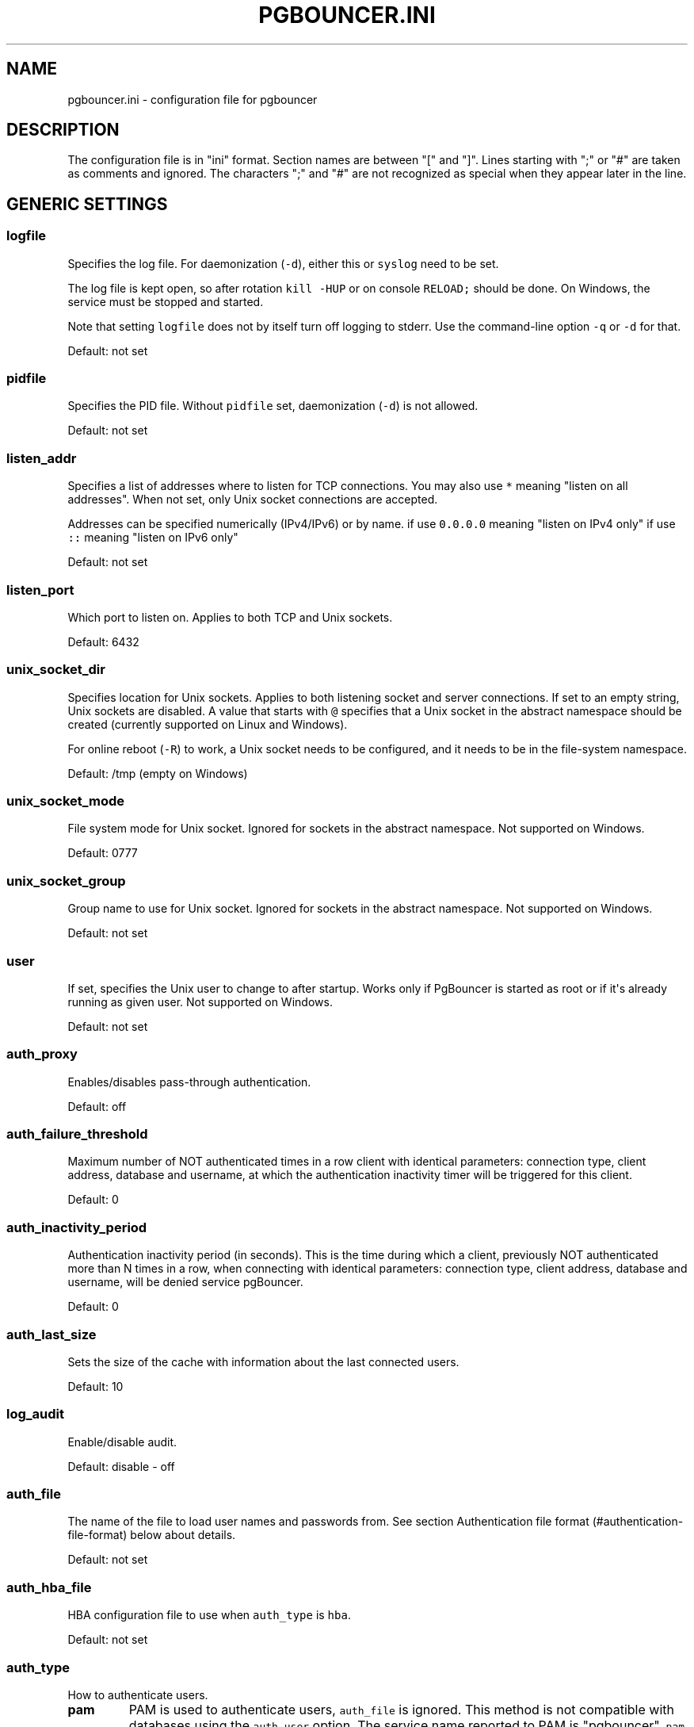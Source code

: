 .TH "PGBOUNCER.INI" "5" "" "1.16.0" "Databases"
.SH NAME
.PP
pgbouncer.ini \- configuration file for pgbouncer
.SH DESCRIPTION
.PP
The configuration file is in "ini" format.
Section names are between "[" and "]".
Lines starting with ";" or "#" are taken as comments and ignored.
The characters ";" and "#" are not recognized as special when they
appear later in the line.
.SH GENERIC SETTINGS
.SS logfile
.PP
Specifies the log file.
For daemonization (\f[C]\-d\f[]), either this or \f[C]syslog\f[] need to
be set.
.PP
The log file is kept open, so after rotation \f[C]kill\ \-HUP\f[] or on
console \f[C]RELOAD;\f[] should be done.
On Windows, the service must be stopped and started.
.PP
Note that setting \f[C]logfile\f[] does not by itself turn off logging
to stderr.
Use the command\-line option \f[C]\-q\f[] or \f[C]\-d\f[] for that.
.PP
Default: not set
.SS pidfile
.PP
Specifies the PID file.
Without \f[C]pidfile\f[] set, daemonization (\f[C]\-d\f[]) is not
allowed.
.PP
Default: not set
.SS listen_addr
.PP
Specifies a list of addresses where to listen for TCP connections.
You may also use \f[C]*\f[] meaning "listen on all addresses".
When not set, only Unix socket connections are accepted.
.PP
Addresses can be specified numerically (IPv4/IPv6) or by name.
if use \f[C]0.0.0.0\f[] meaning "listen on IPv4 only" if use \f[C]::\f[]
meaning "listen on IPv6 only"
.PP
Default: not set
.SS listen_port
.PP
Which port to listen on.
Applies to both TCP and Unix sockets.
.PP
Default: 6432
.SS unix_socket_dir
.PP
Specifies location for Unix sockets.
Applies to both listening socket and server connections.
If set to an empty string, Unix sockets are disabled.
A value that starts with \f[C]\@\f[] specifies that a Unix socket in the
abstract namespace should be created (currently supported on Linux and
Windows).
.PP
For online reboot (\f[C]\-R\f[]) to work, a Unix socket needs to be
configured, and it needs to be in the file\-system namespace.
.PP
Default: /tmp (empty on Windows)
.SS unix_socket_mode
.PP
File system mode for Unix socket.
Ignored for sockets in the abstract namespace.
Not supported on Windows.
.PP
Default: 0777
.SS unix_socket_group
.PP
Group name to use for Unix socket.
Ignored for sockets in the abstract namespace.
Not supported on Windows.
.PP
Default: not set
.SS user
.PP
If set, specifies the Unix user to change to after startup.
Works only if PgBouncer is started as root or if it\[aq]s already
running as given user.
Not supported on Windows.
.PP
Default: not set
.SS auth_proxy
.PP
Enables/disables pass\-through authentication.
.PP
Default: off
.SS auth_failure_threshold
.PP
Maximum number of NOT authenticated times in a row client with identical
parameters: connection type, client address, database and username, at
which the authentication inactivity timer will be triggered for this
client.
.PP
Default: 0
.SS auth_inactivity_period
.PP
Authentication inactivity period (in seconds).
This is the time during which a client, previously NOT authenticated
more than N times in a row, when connecting with identical parameters:
connection type, client address, database and username, will be denied
service pgBouncer.
.PP
Default: 0
.SS auth_last_size
.PP
Sets the size of the cache with information about the last connected
users.
.PP
Default: 10
.SS log_audit
.PP
Enable/disable audit.
.PP
Default: disable \- off
.SS auth_file
.PP
The name of the file to load user names and passwords from.
See section Authentication file format (#authentication-file-format)
below about details.
.PP
Default: not set
.SS auth_hba_file
.PP
HBA configuration file to use when \f[C]auth_type\f[] is \f[C]hba\f[].
.PP
Default: not set
.SS auth_type
.PP
How to authenticate users.
.TP
.B pam
PAM is used to authenticate users, \f[C]auth_file\f[] is ignored.
This method is not compatible with databases using the
\f[C]auth_user\f[] option.
The service name reported to PAM is "pgbouncer".
\f[C]pam\f[] is not supported in the HBA configuration file.
.RS
.RE
.TP
.B hba
The actual authentication type is loaded from \f[C]auth_hba_file\f[].
This allows different authentication methods for different access paths,
for example: connections over Unix socket use the \f[C]peer\f[] auth
method, connections over TCP must use TLS.
.RS
.RE
.TP
.B cert
Client must connect over TLS connection with a valid client certificate.
The user name is then taken from the CommonName field from the
certificate.
.RS
.RE
.TP
.B md5
Use MD5\-based password check.
This is the default authentication method.
\f[C]auth_file\f[] may contain both MD5\-encrypted and plain\-text
passwords.
If \f[C]md5\f[] is configured and a user has a SCRAM secret, then SCRAM
authentication is used automatically instead.
.RS
.RE
.TP
.B scram\-sha\-256
Use password check with SCRAM\-SHA\-256.
\f[C]auth_file\f[] has to contain SCRAM secrets or plain\-text
passwords.
.RS
.RE
.TP
.B plain
The clear\-text password is sent over the wire.
Deprecated.
.RS
.RE
.TP
.B trust
No authentication is done.
The user name must still exist in \f[C]auth_file\f[].
.RS
.RE
.TP
.B any
Like the \f[C]trust\f[] method, but the user name given is ignored.
Requires that all databases are configured to log in as a specific user.
Additionally, the console database allows any user to log in as admin.
.RS
.RE
.SS auth_query
.PP
Query to load user\[aq]s password from database.
.PP
Direct access to pg_shadow requires admin rights.
It\[aq]s preferable to use a non\-superuser that calls a SECURITY
DEFINER function instead.
.PP
Note that the query is run inside the target database.
So if a function is used, it needs to be installed into each database.
.PP
Default:
\f[C]SELECT\ usename,\ passwd\ FROM\ pg_shadow\ WHERE\ usename=$1\f[]
.SS auth_user
.PP
If \f[C]auth_user\f[] is set, then any user not specified in
\f[C]auth_file\f[] will be queried through the \f[C]auth_query\f[] query
from pg_shadow in the database, using \f[C]auth_user\f[].
The password of \f[C]auth_user\f[] will be taken from
\f[C]auth_file\f[].
(If the \f[C]auth_user\f[] does not require a password then it does not
need to be defined in \f[C]auth_file\f[].)
.PP
Direct access to pg_shadow requires admin rights.
It\[aq]s preferable to use a non\-superuser that calls a SECURITY
DEFINER function instead.
.PP
Default: not set
.SS pool_mode
.PP
Specifies when a server connection can be reused by other clients.
.TP
.B session
Server is released back to pool after client disconnects.
Default.
.RS
.RE
.TP
.B transaction
Server is released back to pool after transaction finishes.
.RS
.RE
.TP
.B statement
Server is released back to pool after query finishes.
Transactions spanning multiple statements are disallowed in this mode.
.RS
.RE
.SS max_client_conn
.PP
Maximum number of client connections allowed.
When increased then the file descriptor limits should also be increased.
Note that the actual number of file descriptors used is more than
\f[C]max_client_conn\f[].
The theoretical maximum used is:
.IP
.nf
\f[C]
max_client_conn\ +\ (max\ pool_size\ *\ total\ databases\ *\ total\ users)
\f[]
.fi
.PP
if each user connects under its own user name to the server.
If a database user is specified in the connection string (all users
connect under the same user name), the theoretical maximum is:
.IP
.nf
\f[C]
max_client_conn\ +\ (max\ pool_size\ *\ total\ databases)
\f[]
.fi
.PP
The theoretical maximum should be never reached, unless somebody
deliberately crafts a special load for it.
Still, it means you should set the number of file descriptors to a
safely high number.
.PP
Search for \f[C]ulimit\f[] in your favorite shell man page.
Note: \f[C]ulimit\f[] does not apply in a Windows environment.
.PP
Default: 100
.SS default_pool_size
.PP
How many server connections to allow per user/database pair.
Can be overridden in the per\-database configuration.
.PP
Default: 20
.SS min_pool_size
.PP
Add more server connections to pool if below this number.
Improves behavior when usual load comes suddenly back after period of
total inactivity.
The value is effectively capped at the pool size.
.PP
Default: 0 (disabled)
.SS reserve_pool_size
.PP
How many additional connections to allow to a pool (see
\f[C]reserve_pool_timeout\f[]).
0 disables.
.PP
Default: 0 (disabled)
.SS reserve_pool_timeout
.PP
If a client has not been serviced in this many seconds, use additional
connections from the reserve pool.
0 disables.
.PP
Default: 5.0
.SS max_db_connections
.PP
Do not allow more than this many server connections per database
(regardless of user).
This considers the PgBouncer database that the client has connected to,
not the PostgreSQL database of the outgoing connection.
.PP
This can also be set per database in the \f[C][databases]\f[] section.
.PP
Note that when you hit the limit, closing a client connection to one
pool will not immediately allow a server connection to be established
for another pool, because the server connection for the first pool is
still open.
Once the server connection closes (due to idle timeout), a new server
connection will immediately be opened for the waiting pool.
.PP
Default: 0 (unlimited)
.SS max_user_connections
.PP
Do not allow more than this many server connections per user (regardless
of database).
This considers the PgBouncer user that is associated with a pool, which
is either the user specified for the server connection or in absence of
that the user the client has connected as.
.PP
This can also be set per user in the \f[C][users]\f[] section.
.PP
Note that when you hit the limit, closing a client connection to one
pool will not immediately allow a server connection to be established
for another pool, because the server connection for the first pool is
still open.
Once the server connection closes (due to idle timeout), a new server
connection will immediately be opened for the waiting pool.
.PP
Default: 0 (unlimited)
.SS server_round_robin
.PP
By default, PgBouncer reuses server connections in LIFO (last\-in,
first\-out) manner, so that few connections get the most load.
This gives best performance if you have a single server serving a
database.
But if there is TCP round\-robin behind a database IP address, then it
is better if PgBouncer also uses connections in that manner, thus
achieving uniform load.
.PP
Default: 0
.SS ignore_startup_parameters
.PP
By default, PgBouncer allows only parameters it can keep track of in
startup packets: \f[C]client_encoding\f[], \f[C]datestyle\f[],
\f[C]timezone\f[] and \f[C]standard_conforming_strings\f[].
All others parameters will raise an error.
To allow others parameters, they can be specified here, so that
PgBouncer knows that they are handled by the admin and it can ignore
them.
.PP
Default: empty
.SS disable_pqexec
.PP
Disable Simple Query protocol (PQexec).
Unlike Extended Query protocol, Simple Query allows multiple queries in
one packet, which allows some classes of SQL\-injection attacks.
Disabling it can improve security.
Obviously this means only clients that exclusively use the Extended
Query protocol will stay working.
.PP
Default: 0
.SS application_name_add_host
.PP
Add the client host address and port to the application name setting set
on connection start.
This helps in identifying the source of bad queries etc.
This logic applies only on start of connection.
If \f[C]application_name\f[] is later changed with SET, PgBouncer does
not change it again.
.PP
Default: 0
.SS conffile
.PP
Show location of current config file.
Changing it will make PgBouncer use another config file for next
\f[C]RELOAD\f[] / \f[C]SIGHUP\f[].
.PP
Default: file from command line
.SS service_name
.PP
Used on win32 service registration.
.PP
Default: pgbouncer
.SS job_name
.PP
Alias for \f[C]service_name\f[].
.SS stats_period
.PP
Sets how often the averages shown in various \f[C]SHOW\f[] commands are
updated and how often aggregated statistics are written to the log (but
see \f[C]log_stats\f[]).
[seconds]
.PP
Default: 60
.SH LOG SETTINGS
.SS syslog
.PP
Toggles syslog on/off.
On Windows, the event log is used instead.
.PP
Default: 0
.SS syslog_ident
.PP
Under what name to send logs to syslog.
.PP
Default: pgbouncer (program name)
.SS syslog_facility
.PP
Under what facility to send logs to syslog.
Possibilities: \f[C]auth\f[], \f[C]authpriv\f[], \f[C]daemon\f[],
\f[C]user\f[], \f[C]local0\-7\f[].
.PP
Default: daemon
.SS log_connections
.PP
Log successful logins.
.PP
Default: 1
.SS log_disconnections
.PP
Log disconnections with reasons.
.PP
Default: 1
.SS log_pooler_errors
.PP
Log error messages the pooler sends to clients.
.PP
Default: 1
.SS log_stats
.PP
Write aggregated statistics into the log, every \f[C]stats_period\f[].
This can be disabled if external monitoring tools are used to grab the
same data from \f[C]SHOW\f[] commands.
.PP
Default: 1
.SS verbose
.PP
Increase verbosity.
Mirrors the "\-v" switch on the command line.
Using "\-v \-v" on the command line is the same as \f[C]verbose=2\f[].
.PP
Default: 0
.SH CONSOLE ACCESS CONTROL
.SS admin_users
.PP
Comma\-separated list of database users that are allowed to connect and
run all commands on the console.
Ignored when \f[C]auth_type\f[] is \f[C]any\f[], in which case any user
name is allowed in as admin.
.PP
Default: empty
.SS stats_users
.PP
Comma\-separated list of database users that are allowed to connect and
run read\-only queries on the console.
That means all SHOW commands except SHOW FDS.
.PP
Default: empty
.SH CONNECTION SANITY CHECKS, TIMEOUTS
.SS server_reset_query
.PP
Query sent to server on connection release, before making it available
to other clients.
At that moment no transaction is in progress so it should not include
\f[C]ABORT\f[] or \f[C]ROLLBACK\f[].
.PP
The query is supposed to clean any changes made to the database session
so that the next client gets the connection in a well\-defined state.
The default is \f[C]DISCARD\ ALL\f[] which cleans everything, but that
leaves the next client no pre\-cached state.
It can be made lighter, e.g.
\f[C]DEALLOCATE\ ALL\f[] to just drop prepared statements, if the
application does not break when some state is kept around.
.PP
When transaction pooling is used, the \f[C]server_reset_query\f[] is not
used, as clients must not use any session\-based features as each
transaction ends up in a different connection and thus gets a different
session state.
.PP
Default: DISCARD ALL
.SS server_reset_query_always
.PP
Whether \f[C]server_reset_query\f[] should be run in all pooling modes.
When this setting is off (default), the \f[C]server_reset_query\f[] will
be run only in pools that are in sessions\-pooling mode.
Connections in transaction\-pooling mode should not have any need for a
reset query.
.PP
This setting is for working around broken setups that run applications
that use session features over a transaction\-pooled PgBouncer.
It changes non\-deterministic breakage to deterministic breakage:
Clients always lose their state after each transaction.
.PP
Default: 0
.SS server_check_delay
.PP
How long to keep released connections available for immediate re\-use,
without running sanity\-check queries on it.
If 0 then the query is ran always.
.PP
Default: 30.0
.SS server_check_query
.PP
Simple do\-nothing query to check if the server connection is alive.
.PP
If an empty string, then sanity checking is disabled.
.PP
Default: SELECT 1;
.SS server_fast_close
.PP
Disconnect a server in session pooling mode immediately or after the end
of the current transaction if it is in "close_needed" mode (set by
\f[C]RECONNECT\f[], \f[C]RELOAD\f[] that changes connection settings, or
DNS change), rather than waiting for the session end.
In statement or transaction pooling mode, this has no effect since that
is the default behavior there.
.PP
If because of this setting a server connection is closed before the end
of the client session, the client connection is also closed.
This ensures that the client notices that the session has been
interrupted.
.PP
This setting makes connection configuration changes take effect sooner
if session pooling and long\-running sessions are used.
The downside is that client sessions are liable to be interrupted by a
configuration change, so client applications will need logic to
reconnect and reestablish session state.
But note that no transactions will be lost, because running transactions
are not interrupted, only idle sessions.
.PP
Default: 0
.SS server_lifetime
.PP
The pooler will close an unused server connection that has been
connected longer than this.
Setting it to 0 means the connection is to be used only once, then
closed.
[seconds]
.PP
Default: 3600.0
.SS server_idle_timeout
.PP
If a server connection has been idle more than this many seconds it will
be dropped.
If 0 then timeout is disabled.
[seconds]
.PP
Default: 600.0
.SS server_connect_timeout
.PP
If connection and login won\[aq]t finish in this amount of time, the
connection will be closed.
[seconds]
.PP
Default: 15.0
.SS server_login_retry
.PP
If login failed, because of failure from connect() or authentication
that pooler waits this much before retrying to connect.
[seconds]
.PP
Default: 15.0
.SS client_login_timeout
.PP
If a client connects but does not manage to log in in this amount of
time, it will be disconnected.
Mainly needed to avoid dead connections stalling SUSPEND and thus online
restart.
[seconds]
.PP
Default: 60.0
.SS autodb_idle_timeout
.PP
If the automatically created (via "*") database pools have been unused
this many seconds, they are freed.
The negative aspect of that is that their statistics are also forgotten.
[seconds]
.PP
Default: 3600.0
.SS dns_max_ttl
.PP
How long the DNS lookups can be cached.
If a DNS lookup returns several answers, PgBouncer will robin\-between
them in the meantime.
The actual DNS TTL is ignored.
[seconds]
.PP
Default: 15.0
.SS dns_nxdomain_ttl
.PP
How long error and NXDOMAIN DNS lookups can be cached.
[seconds]
.PP
Default: 15.0
.SS dns_zone_check_period
.PP
Period to check if a zone serial has changed.
.PP
PgBouncer can collect DNS zones from host names (everything after first
dot) and then periodically check if the zone serial changes.
If it notices changes, all host names under that zone are looked up
again.
If any host IP changes, its connections are invalidated.
.PP
Works only with UDNS and c\-ares backends (\f[C]\-\-with\-udns\f[] or
\f[C]\-\-with\-cares\f[] to configure).
.PP
Default: 0.0 (disabled)
.SS resolv_conf
.PP
The location of a custom \f[C]resolv.conf\f[] file.
This is to allow specifying custom DNS servers and perhaps other name
resolution options, independent of the global operating system
configuration.
.PP
Requires evdns (>= 2.0.3) or c\-ares (>= 1.15.0) backend.
.PP
The parsing of the file is done by the DNS backend library, not
PgBouncer, so see the library\[aq]s documentation for details on allowed
syntax and directives.
.PP
Default: empty (use operating system defaults)
.SH TLS SETTINGS
.SS client_tls_sslmode
.PP
TLS mode to use for connections from clients.
TLS connections are disabled by default.
When enabled, \f[C]client_tls_key_file\f[] and
\f[C]client_tls_cert_file\f[] must be also configured to set up the key
and certificate PgBouncer uses to accept client connections.
.TP
.B disable
Plain TCP.
If client requests TLS, it\[aq]s ignored.
Default.
.RS
.RE
.TP
.B allow
If client requests TLS, it is used.
If not, plain TCP is used.
If the client presents a client certificate, it is not validated.
.RS
.RE
.TP
.B prefer
Same as \f[C]allow\f[].
.RS
.RE
.TP
.B require
Client must use TLS.
If not, the client connection is rejected.
If the client presents a client certificate, it is not validated.
.RS
.RE
.TP
.B verify\-ca
Client must use TLS with valid client certificate.
.RS
.RE
.TP
.B verify\-full
Same as \f[C]verify\-ca\f[].
.RS
.RE
.SS client_tls_key_file
.PP
Private key for PgBouncer to accept client connections.
.PP
Default: not set
.SS client_tls_cert_file
.PP
Certificate for private key.
Clients can validate it.
.PP
Default: not set
.SS client_tls_ca_file
.PP
Root certificate file to validate client certificates.
.PP
Default: not set
.SS client_tls_protocols
.PP
Which TLS protocol versions are allowed.
Allowed values: \f[C]tlsv1.0\f[], \f[C]tlsv1.1\f[], \f[C]tlsv1.2\f[],
\f[C]tlsv1.3\f[].
Shortcuts: \f[C]all\f[] (tlsv1.0,tlsv1.1,tlsv1.2,tlsv1.3),
\f[C]secure\f[] (tlsv1.2,tlsv1.3), \f[C]legacy\f[] (all).
.PP
Default: \f[C]secure\f[]
.SS client_tls_ciphers
.PP
Allowed TLS ciphers, in OpenSSL syntax.
Shortcuts: \f[C]default\f[]/\f[C]secure\f[],
\f[C]compat\f[]/\f[C]legacy\f[], \f[C]insecure\f[]/\f[C]all\f[],
\f[C]normal\f[], \f[C]fast\f[].
.PP
Only connections using TLS version 1.2 and lower are affected.
There is currently no setting that controls the cipher choices used by
TLS version 1.3 connections.
.PP
Default: \f[C]fast\f[]
.SS client_tls_ecdhcurve
.PP
Elliptic Curve name to use for ECDH key exchanges.
.PP
Allowed values: \f[C]none\f[] (DH is disabled), \f[C]auto\f[] (256\-bit
ECDH), curve name.
.PP
Default: \f[C]auto\f[]
.SS client_tls_dheparams
.PP
DHE key exchange type.
.PP
Allowed values: \f[C]none\f[] (DH is disabled), \f[C]auto\f[] (2048\-bit
DH), \f[C]legacy\f[] (1024\-bit DH).
.PP
Default: \f[C]auto\f[]
.SS server_tls_sslmode
.PP
TLS mode to use for connections to PostgreSQL servers.
TLS connections are disabled by default.
.TP
.B disable
Plain TCP.
TCP is not even requested from the server.
Default.
.RS
.RE
.TP
.B allow
FIXME: if server rejects plain, try TLS?
.RS
.RE
.TP
.B prefer
TLS connection is always requested first from PostgreSQL, when refused
connection will be established over plain TCP.
Server certificate is not validated.
.RS
.RE
.TP
.B require
Connection must go over TLS.
If server rejects it, plain TCP is not attempted.
Server certificate is not validated.
.RS
.RE
.TP
.B verify\-ca
Connection must go over TLS and server certificate must be valid
according to \f[C]server_tls_ca_file\f[].
Server host name is not checked against certificate.
.RS
.RE
.TP
.B verify\-full
Connection must go over TLS and server certificate must be valid
according to \f[C]server_tls_ca_file\f[].
Server host name must match certificate information.
.RS
.RE
.SS server_tls_ca_file
.PP
Root certificate file to validate PostgreSQL server certificates.
.PP
Default: not set
.SS server_tls_key_file
.PP
Private key for PgBouncer to authenticate against PostgreSQL server.
.PP
Default: not set
.SS server_tls_cert_file
.PP
Certificate for private key.
PostgreSQL server can validate it.
.PP
Default: not set
.SS server_tls_protocols
.PP
Which TLS protocol versions are allowed.
Allowed values: \f[C]tlsv1.0\f[], \f[C]tlsv1.1\f[], \f[C]tlsv1.2\f[],
\f[C]tlsv1.3\f[].
Shortcuts: \f[C]all\f[] (tlsv1.0,tlsv1.1,tlsv1.2,tlsv1.3),
\f[C]secure\f[] (tlsv1.2,tlsv1.3), \f[C]legacy\f[] (all).
.PP
Default: \f[C]secure\f[]
.SS server_tls_ciphers
.PP
Allowed TLS ciphers, in OpenSSL syntax.
Shortcuts: \f[C]default\f[]/\f[C]secure\f[],
\f[C]compat\f[]/\f[C]legacy\f[], \f[C]insecure\f[]/\f[C]all\f[],
\f[C]normal\f[], \f[C]fast\f[].
.PP
Only connections using TLS version 1.2 and lower are affected.
There is currently no setting that controls the cipher choices used by
TLS version 1.3 connections.
.PP
Default: \f[C]fast\f[]
.SH DANGEROUS TIMEOUTS
.PP
Setting the following timeouts can cause unexpected errors.
.SS query_timeout
.PP
Queries running longer than that are canceled.
This should be used only with slightly smaller server\-side
statement_timeout, to apply only for network problems.
[seconds]
.PP
Default: 0.0 (disabled)
.SS query_wait_timeout
.PP
Maximum time queries are allowed to spend waiting for execution.
If the query is not assigned to a server during that time, the client is
disconnected.
This is used to prevent unresponsive servers from grabbing up
connections.
[seconds]
.PP
It also helps when the server is down or database rejects connections
for any reason.
If this is disabled, clients will be queued indefinitely.
.PP
Default: 120
.SS client_idle_timeout
.PP
Client connections idling longer than this many seconds are closed.
This should be larger than the client\-side connection lifetime
settings, and only used for network problems.
[seconds]
.PP
Default: 0.0 (disabled)
.SS idle_transaction_timeout
.PP
If a client has been in "idle in transaction" state longer, it will be
disconnected.
[seconds]
.PP
Default: 0.0 (disabled)
.SS suspend_timeout
.PP
How many seconds to wait for buffer flush during SUSPEND or reboot
(\-R).
A connection is dropped if the flush does not succeed.
.PP
Default: 10
.SH LOW\-LEVEL NETWORK SETTINGS
.SS pkt_buf
.PP
Internal buffer size for packets.
Affects size of TCP packets sent and general memory usage.
Actual libpq packets can be larger than this, so no need to set it
large.
.PP
Default: 4096
.SS max_packet_size
.PP
Maximum size for PostgreSQL packets that PgBouncer allows through.
One packet is either one query or one result set row.
Full result set can be larger.
.PP
Default: 2147483647
.SS listen_backlog
.PP
Backlog argument for listen(2).
Determines how many new unanswered connection attempts are kept in
queue.
When the queue is full, further new connections are dropped.
.PP
Default: 128
.SS sbuf_loopcnt
.PP
How many times to process data on one connection, before proceeding.
Without this limit, one connection with a big result set can stall
PgBouncer for a long time.
One loop processes one \f[C]pkt_buf\f[] amount of data.
0 means no limit.
.PP
Default: 5
.SS so_reuseport
.PP
Specifies whether to set the socket option \f[C]SO_REUSEPORT\f[] on TCP
listening sockets.
On some operating systems, this allows running multiple PgBouncer
instances on the same host listening on the same port and having the
kernel distribute the connections automatically.
This option is a way to get PgBouncer to use more CPU cores.
(PgBouncer is single\-threaded and uses one CPU core per instance.)
.PP
The behavior in detail depends on the operating system kernel.
As of this writing, this setting has the desired effect on (sufficiently
recent versions of) Linux, DragonFlyBSD, and FreeBSD.
(On FreeBSD, it applies the socket option \f[C]SO_REUSEPORT_LB\f[]
instead.) Some other operating systems support the socket option but it
won\[aq]t have the desired effect: It will allow multiple processes to
bind to the same port but only one of them will get the connections.
See your operating system\[aq]s setsockopt() documentation for details.
.PP
On systems that don\[aq]t support the socket option at all, turning this
setting on will result in an error.
.PP
Each PgBouncer instance on the same host needs different settings for at
least \f[C]unix_socket_dir\f[] and \f[C]pidfile\f[], as well as
\f[C]logfile\f[] if that is used.
Also note that if you make use of this option, you can no longer connect
to a specific PgBouncer instance via TCP/IP, which might have
implications for monitoring and metrics collection.
.PP
Default: 0
.SS tcp_defer_accept
.PP
For details on this and other TCP options, please see
\f[C]man\ 7\ tcp\f[].
.PP
Default: 45 on Linux, otherwise 0
.SS tcp_socket_buffer
.PP
Default: not set
.SS tcp_keepalive
.PP
Turns on basic keepalive with OS defaults.
.PP
On Linux, the system defaults are tcp_keepidle=7200, tcp_keepintvl=75,
tcp_keepcnt=9.
They are probably similar on other operating systems.
.PP
Default: 1
.SS tcp_keepcnt
.PP
Default: not set
.SS tcp_keepidle
.PP
Default: not set
.SS tcp_keepintvl
.PP
Default: not set
.SS tcp_user_timeout
.PP
Sets the \f[C]TCP_USER_TIMEOUT\f[] socket option.
This specifies the maximum amount of time in milliseconds that
transmitted data may remain unacknowledged before the TCP connection is
forcibly closed.
If set to 0, then operating system\[aq]s default is used.
.PP
This is currently only supported on Linux.
.PP
Default: 0
.SH SECTION [DATABASES]
.PP
This contains key=value pairs where the key will be taken as a database
name and the value as a libpq connection string style list of key=value
pairs.
Not all features known from libpq can be used (service=, .pgpass), since
the actual libpq is not used.
.PP
The database name can contain characters \f[C]_0\-9A\-Za\-z\f[] without
quoting.
Names that contain other characters need to be quoted with standard SQL
identifier quoting: double quotes, with "" for a single instance of a
double quote.
.PP
The database name "pgbouncer" is reserved for the admin console and
cannot be used as a key here.
.PP
"*" acts as a fallback database: If the exact name does not exist, its
value is taken as connection string for the requested database.
For example, if there is an entry (and no other overriding entries)
.IP
.nf
\f[C]
*\ =\ host=foo
\f[]
.fi
.PP
then a connection to PgBouncer specifying a database "bar" will
effectively behave as if an entry
.IP
.nf
\f[C]
bar\ =\ host=foo\ dbname=bar
\f[]
.fi
.PP
exists (taking advantage of the default for \f[C]dbname\f[] being the
client\-side database name; see below).
.PP
Such automatically created database entries are cleaned up if they stay
idle longer than the time specified by the \f[C]autodb_idle_timeout\f[]
parameter.
.SS dbname
.PP
Destination database name.
.PP
Default: same as client\-side database name
.SS host
.PP
Host name or IP address to connect to.
Host names are resolved at connection time, the result is cached per
\f[C]dns_max_ttl\f[] parameter.
When a host name\[aq]s resolution changes, existing server connections
are automatically closed when they are released (according to the
pooling mode), and new server connections immediately use the new
resolution.
If DNS returns several results, they are used in round\-robin manner.
.PP
If the value begins with \f[C]/\f[], then a Unix socket in the
file\-system namespace is used.
If the value begins with \f[C]\@\f[], then a Unix socket in the abstract
namespace is used.
.PP
Default: not set, meaning to use a Unix socket
.SS port
.PP
Default: 5432
.SS user
.PP
If \f[C]user=\f[] is set, all connections to the destination database
will be done with the specified user, meaning that there will be only
one pool for this database.
.PP
Otherwise, PgBouncer logs into the destination database with the client
user name, meaning that there will be one pool per user.
.SS password
.PP
If no password is specified here, the password from the
\f[C]auth_file\f[] or \f[C]auth_query\f[] will be used.
.SS auth_user
.PP
Override of the global \f[C]auth_user\f[] setting, if specified.
.SS pool_size
.PP
Set the maximum size of pools for this database.
If not set, the \f[C]default_pool_size\f[] is used.
.SS min_pool_size
.PP
Set the minimum pool size for this database.
If not set, the global \f[C]min_pool_size\f[] is used.
.SS reserve_pool
.PP
Set additional connections for this database.
If not set, \f[C]reserve_pool_size\f[] is used.
.SS connect_query
.PP
Query to be executed after a connection is established, but before
allowing the connection to be used by any clients.
If the query raises errors, they are logged but ignored otherwise.
.SS pool_mode
.PP
Set the pool mode specific to this database.
If not set, the default \f[C]pool_mode\f[] is used.
.SS max_db_connections
.PP
Configure a database\-wide maximum (i.e.
all pools within the database will not have more than this many server
connections).
.SS client_encoding
.PP
Ask specific \f[C]client_encoding\f[] from server.
.SS datestyle
.PP
Ask specific \f[C]datestyle\f[] from server.
.SS timezone
.PP
Ask specific \f[C]timezone\f[] from server.
.SH SECTION [USERS]
.PP
This contains key=value pairs where the key will be taken as a user name
and the value as a libpq connection string style list of key=value pairs
of configuration settings specific for this user.
Only a few settings are available here.
.SS pool_mode
.PP
Set the pool mode to be used for all connections from this user.
If not set, the database or default \f[C]pool_mode\f[] is used.
.SS max_user_connections
.PP
Configure a maximum for the user (i.e.
all pools with the user will not have more than this many server
connections).
.SH INCLUDE DIRECTIVE
.PP
The PgBouncer configuration file can contain include directives, which
specify another configuration file to read and process.
This allows splitting the configuration file into physically separate
parts.
The include directives look like this:
.IP
.nf
\f[C]
%include\ filename
\f[]
.fi
.PP
If the file name is not absolute path it is taken as relative to current
working directory.
.SH AUTHENTICATION FILE FORMAT
.PP
PgBouncer needs its own user database.
The users are loaded from a text file in the following format:
.IP
.nf
\f[C]
"username1"\ "password"\ ...
"username2"\ "md5abcdef012342345"\ ...
"username2"\ "SCRAM\-SHA\-256$<iterations>:<salt>$<storedkey>:<serverkey>"
\f[]
.fi
.PP
There should be at least 2 fields, surrounded by double quotes.
The first field is the user name and the second is either a plain\-text,
a MD5\-hashed password, or a SCRAM secret.
PgBouncer ignores the rest of the line.
Double quotes in a field value can be escaped by writing two double
quotes.
.PP
PostgreSQL MD5\-hashed password format:
.IP
.nf
\f[C]
"md5"\ +\ md5(password\ +\ username)
\f[]
.fi
.PP
So user \f[C]admin\f[] with password \f[C]1234\f[] will have MD5\-hashed
password \f[C]md545f2603610af569b6155c45067268c6b\f[].
.PP
PostgreSQL SCRAM secret format:
.IP
.nf
\f[C]
SCRAM\-SHA\-256$<iterations>:<salt>$<storedkey>:<serverkey>
\f[]
.fi
.PP
See the PostgreSQL documentation and RFC 5803 for details on this.
.PP
The passwords or secrets stored in the authentication file serve two
purposes.
First, they are used to verify the passwords of incoming client
connections, if a password\-based authentication method is configured.
Second, they are used as the passwords for outgoing connections to the
backend server, if the backend server requires password\-based
authentication (unless the password is specified directly in the
database\[aq]s connection string).
The latter works if the password is stored in plain text or MD5\-hashed.
SCRAM secrets can only be used for logging into a server if the client
authentication also uses SCRAM, the PgBouncer database definition does
not specify a user name, and the SCRAM secrets are identical in
PgBouncer and the PostgreSQL server (same salt and iterations, not
merely the same password).
This is due to an inherent security property of SCRAM: The stored SCRAM
secret cannot by itself be used for deriving login credentials.
.PP
The authentication file can be written by hand, but it\[aq]s also useful
to generate it from some other list of users and passwords.
See \f[C]\&./etc/mkauth.py\f[] for a sample script to generate the
authentication file from the \f[C]pg_shadow\f[] system table.
Alternatively, use \f[C]auth_query\f[] instead of \f[C]auth_file\f[] to
avoid having to maintain a separate authentication file.
.SH HBA FILE FORMAT
.PP
It follows the format of the PostgreSQL \f[C]pg_hba.conf\f[] file (see
<https://www.postgresql.org/docs/current/auth-pg-hba-conf.html>).
.IP \[bu] 2
Supported record types: \f[C]local\f[], \f[C]host\f[], \f[C]hostssl\f[],
\f[C]hostnossl\f[].
.IP \[bu] 2
Database field: Supports \f[C]all\f[], \f[C]sameuser\f[],
\f[C]\@file\f[], multiple names.
Not supported: \f[C]replication\f[], \f[C]samerole\f[],
\f[C]samegroup\f[].
.IP \[bu] 2
User name field: Supports \f[C]all\f[], \f[C]\@file\f[], multiple names.
Not supported: \f[C]+groupname\f[].
.IP \[bu] 2
Address field: Supports IPv4, IPv6.
Not supported: DNS names, domain prefixes.
.IP \[bu] 2
Auth\-method field: Only methods supported by PgBouncer\[aq]s
\f[C]auth_type\f[] are supported, except \f[C]any\f[] and \f[C]pam\f[],
which only work globally.
User name map (\f[C]map=\f[]) parameter is not supported.
.SH EXAMPLE
.PP
Minimal config:
.IP
.nf
\f[C]
[databases]
template1\ =\ host=localhost\ dbname=template1\ auth_user=someuser

[pgbouncer]
pool_mode\ =\ session
listen_port\ =\ 6432
listen_addr\ =\ localhost
auth_type\ =\ md5
auth_file\ =\ users.txt
logfile\ =\ pgbouncer.log
pidfile\ =\ pgbouncer.pid
admin_users\ =\ someuser
stats_users\ =\ stat_collector
\f[]
.fi
.PP
Database defaults:
.IP
.nf
\f[C]
[databases]

;\ foodb\ over\ Unix\ socket
foodb\ =

;\ redirect\ bardb\ to\ bazdb\ on\ localhost
bardb\ =\ host=localhost\ dbname=bazdb

;\ access\ to\ destination\ database\ will\ go\ with\ single\ user
forcedb\ =\ host=localhost\ port=300\ user=baz\ password=foo\ client_encoding=UNICODE\ datestyle=ISO
\f[]
.fi
.PP
Example of a secure function for \f[C]auth_query\f[]:
.IP
.nf
\f[C]
CREATE\ OR\ REPLACE\ FUNCTION\ pgbouncer.user_lookup(in\ i_username\ text,\ out\ uname\ text,\ out\ phash\ text)
RETURNS\ record\ AS\ $$
BEGIN
\ \ \ \ SELECT\ usename,\ passwd\ FROM\ pg_catalog.pg_shadow
\ \ \ \ WHERE\ usename\ =\ i_username\ INTO\ uname,\ phash;
\ \ \ \ RETURN;
END;
$$\ LANGUAGE\ plpgsql\ SECURITY\ DEFINER;
REVOKE\ ALL\ ON\ FUNCTION\ pgbouncer.user_lookup(text)\ FROM\ public,\ pgbouncer;
GRANT\ EXECUTE\ ON\ FUNCTION\ pgbouncer.user_lookup(text)\ TO\ pgbouncer;
\f[]
.fi
.SH SEE ALSO
.PP
pgbouncer(1) \- man page for general usage, console commands
.PP
<https://www.pgbouncer.org/>
